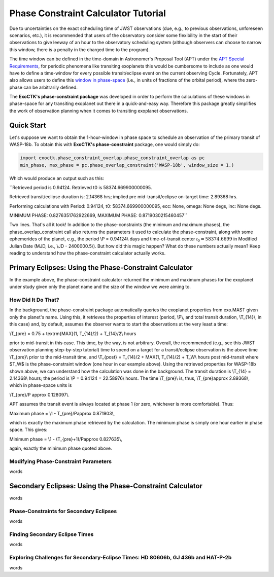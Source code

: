 .. _PhaseConstraintCalculator:

Phase Constraint Calculator Tutorial
====================================

Due to uncertainties on the exact scheduling time of JWST observations (due, e.g., to previous observations, unforeseen scenarios, etc.), it is recommended that users of the observatory consider some flexibility in the start of their observations to give leeway of an hour to the observatory scheduling system (although observers can choose to narrow this window, there is a penalty in the charged time to the program). 

The time window can be defined in the time-domain in Astronomer's Proposal Tool (APT) under the `APT Special Requirements <https://jwst-docs.stsci.edu/jwst-astronomers-proposal-tool-overview/apt-workflow-articles/apt-special-requirements>`_, for periodic phenomena like transiting exoplanets this would be cumbersome to include as one would have to define a time-window for every possible transit/eclipse event on the current observing Cycle. Fortunately, APT also allows users to define this `window in phase-space <https://jwst-docs.stsci.edu/jppom/special-requirements/timing-special-requirements>`_ (i.e., in units of fractions of the orbital period), where the zero-phase can be arbitrarily defined. 

The **ExoCTK's phase-constraint package** was developed in order to perform the calculations of these windows in phase-space for any transiting exoplanet out there in a quick-and-easy way. Therefore this package greatly simplifies the work of observation planning when it comes to transiting exoplanet observations.

Quick Start
-----------
Let's suppose we want to obtain the 1-hour-window in phase space to schedule an observation of the primary transit of WASP-18b. To obtain this with **ExoCTK's phase-constraint** package, one would simply do:

.. code-block:: python

	import exoctk.phase_constraint_overlap.phase_constraint_overlap as pc
	min_phase, max_phase = pc.phase_overlap_constraint('WASP-18b', window_size = 1.)

Which would produce an output such as this: 

``Retrieved period is 0.94124. Retrieved t0 is 58374.669900000095.

Retrieved transit/eclipse duration is: 2.14368 hrs; implied pre mid-transit/eclipse on-target time: 2.89368 hrs.

Performing calculations with Period: 0.94124, t0: 58374.669900000095, ecc: None, omega: None degs, inc: None degs.

MINIMUM PHASE: 0.8276351762922669, MAXIMUM PHASE: 0.8719030215460457``

Two lines. That's all it took! In addition to the phase-constraints (the minimum and maximum phases), the phase_overlap_constraint call also returns the parameters it used to calculate the phase-constraint, along with some ephemerides of the planet, e.g., the period \\P = 0.94124\\ days and time-of-transit center :math:`\mathcal {t}_{0} = 58374.6699` in Modified Julian Date (MJD, i.e., \\JD - 2400000.5\\). But how did this magic happen? What do these numbers actually mean? Keep reading to understand how the phase-constraint calculator actually works.

Primary Eclipses: Using the Phase-Constraint Calculator
-------------------------------------------------------
In the example above, the phase-constraint calculator returned the minimum and maximum phases for the exoplanet under study given only the planet name and the size of the window we were aiming to.

How Did It Do That?
~~~~~~~~~~~~~~~~~~~
In the background, the phase-constraint package automatically queries the exoplanet properties from exo.MAST given only the planet's name. Using this, it retrieves the properties of interest (period, \\P\\, and total transit duration, \\T_{14}\\, in this case) and, by default, assumes the observer wants to start the observations at the very least a time:

\\T_{pre} = 0.75 + \textrm{MAX}(1, T_{14}/2) + T_{14}/2\\ hours

prior to mid-transit in this case. This time, by the way, is not arbitrary. Overall, the recommended (e.g., see this JWST observation planning step-by-step tutorial) time to spend on a target for a transit/eclipse observation is the above time \\T_{pre}\\ prior to the mid-transit time, and \\T_{post} = T_{14}/2 + MAX(1, T_{14}/2) + T_W\\ hours post mid-transit where $T_W$ is the phase-constraint window (one hour in our example above). Using the retrieved properties for WASP-18b shown above, we can understand how the calculation was done in the background. The transit duration is \\T_{14} = 2.14368\\ hours; the period is \\P = 0.94124 = 22.58976\\ hours. The time \\T_{pre}\\ is, thus, \\T_{pre}\approx 2.89368\\, which in phase-space units is

\\T_{pre}/P \approx 0.128097\\.

APT assumes the transit event is always located at phase 1 (or zero, whichever is more comfortable). Thus:

Maximum phase = \\1 - T_{pre}/P\approx 0.871903\\,

which is exactly the maximum phase retrieved by the calculation. The minimum phase is simply one hour earlier in phase space. This gives:

Minimum phase = \\1 - (T_{pre}+1)/P\approx 0.827635\\,

again, exactly the minimum phase quoted above.

Modifying Phase-Constraint Parameters
~~~~~~~~~~~~~~~~~~~~~~~~~~~~~~~~~~~~~
words

Secondary Eclipses: Using the Phase-Constraint Calculator
---------------------------------------------------------
words

Phase-Constraints for Secondary Eclipses
~~~~~~~~~~~~~~~~~~~~~~~~~~~~~~~~~~~~~~~~
words

Finding Secondary Eclipse Times
~~~~~~~~~~~~~~~~~~~~~~~~~~~~~~~
words

Exploring Challenges for Secondary-Eclipse Times: HD 80606b, GJ 436b and HAT-P-2b
~~~~~~~~~~~~~~~~~~~~~~~~~~~~~~~~~~~~~~~~~~~~~~~~~~~~~~~~~~~~~~~~~~~~~~~~~~~~~~~~~
words

